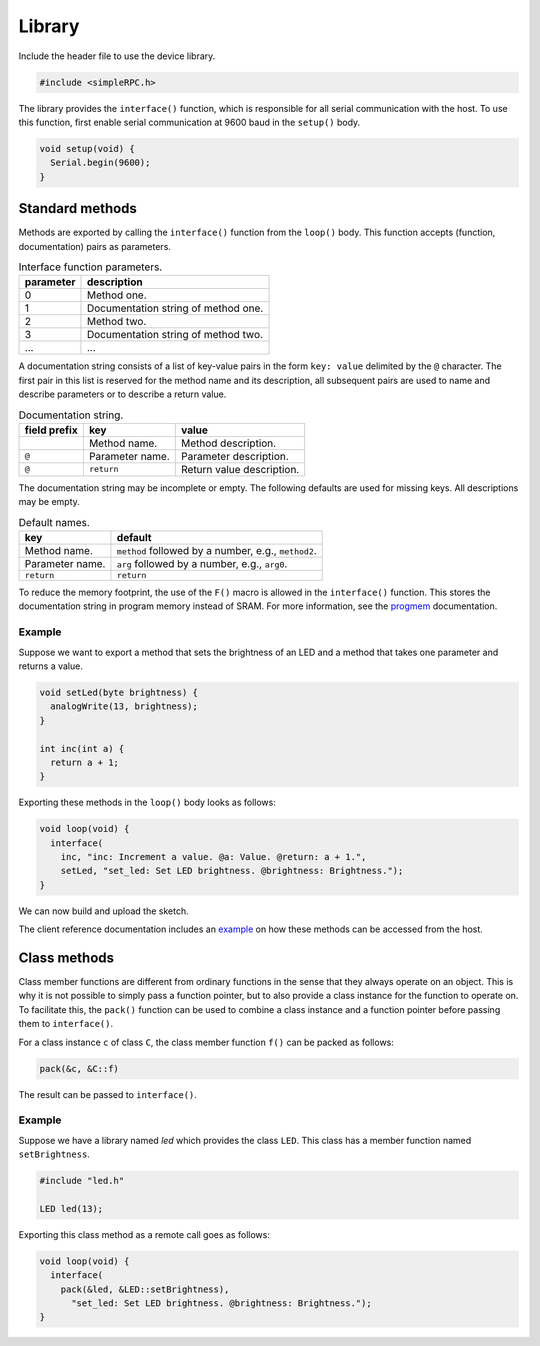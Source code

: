 Library
=======

Include the header file to use the device library.

.. code:: cpp

    #include <simpleRPC.h>

The library provides the ``interface()`` function, which is responsible for all
serial communication with the host. To use this function, first enable serial
communication at 9600 baud in the ``setup()`` body.

.. code:: cpp

    void setup(void) {
      Serial.begin(9600);
    }


Standard methods
----------------

Methods are exported by calling the ``interface()`` function from the
``loop()`` body. This function accepts (function, documentation) pairs as
parameters.

.. list-table:: Interface function parameters.
   :header-rows: 1

   * - parameter
     - description
   * - 0
     - Method one.
   * - 1
     - Documentation string of method one.
   * - 2
     - Method two.
   * - 3
     - Documentation string of method two.
   * - ...
     - ...

A documentation string consists of a list of key-value pairs in the form ``key:
value`` delimited by the ``@`` character. The first pair in this list is
reserved for the method name and its description, all subsequent pairs are used
to name and describe parameters or to describe a return value.

.. list-table:: Documentation string.
   :header-rows: 1

   * - field prefix
     - key
     - value
   * -
     - Method name.
     - Method description.
   * - ``@``
     - Parameter name.
     - Parameter description.
   * - ``@``
     - ``return``
     - Return value description.

The documentation string may be incomplete or empty. The following defaults are
used for missing keys. All descriptions may be empty.

.. list-table:: Default names.
   :header-rows: 1

   * - key
     - default
   * - Method name.
     - ``method`` followed by a number, e.g., ``method2``.
   * - Parameter name.
     - ``arg`` followed by a number, e.g., ``arg0``.
   * - ``return``
     - ``return``

To reduce the memory footprint, the use of the ``F()`` macro is allowed in the
``interface()`` function. This stores the documentation string in program
memory instead of SRAM. For more information, see the progmem_ documentation.

Example
^^^^^^^

Suppose we want to export a method that sets the brightness of an LED and a
method that takes one parameter and returns a value.

.. code:: cpp

    void setLed(byte brightness) {
      analogWrite(13, brightness);
    }

    int inc(int a) {
      return a + 1;
    }

Exporting these methods in the ``loop()`` body looks as follows:

.. code:: cpp

    void loop(void) {
      interface(
        inc, "inc: Increment a value. @a: Value. @return: a + 1.",
        setLed, "set_led: Set LED brightness. @brightness: Brightness.");
    }

We can now build and upload the sketch.

The client reference documentation includes an example_ on how these methods
can be accessed from the host.


Class methods
-------------

Class member functions are different from ordinary functions in the sense that
they always operate on an object. This is why it is not possible to simply pass
a function pointer, but to also provide a class instance for the function to
operate on. To facilitate this, the ``pack()`` function can be used to combine
a class instance and a function pointer before passing them to ``interface()``.

For a class instance ``c`` of class ``C``, the class member function ``f()``
can be packed as follows:

.. code:: cpp

    pack(&c, &C::f)

The result can be passed to ``interface()``.

Example
^^^^^^^

Suppose we have a library named *led* which provides the class ``LED``. This
class has a member function named ``setBrightness``.

.. code:: cpp

    #include "led.h"

    LED led(13);


Exporting this class method as a remote call goes as follows:

.. code:: cpp

      void loop(void) {
        interface(
          pack(&led, &LED::setBrightness),
            "set_led: Set LED brightness. @brightness: Brightness.");
      }


.. _example: https://arduino-simple-rpc.readthedocs.io/en/latest/library.html#example
.. _progmem: https://www.arduino.cc/reference/en/language/variables/utilities/progmem/
